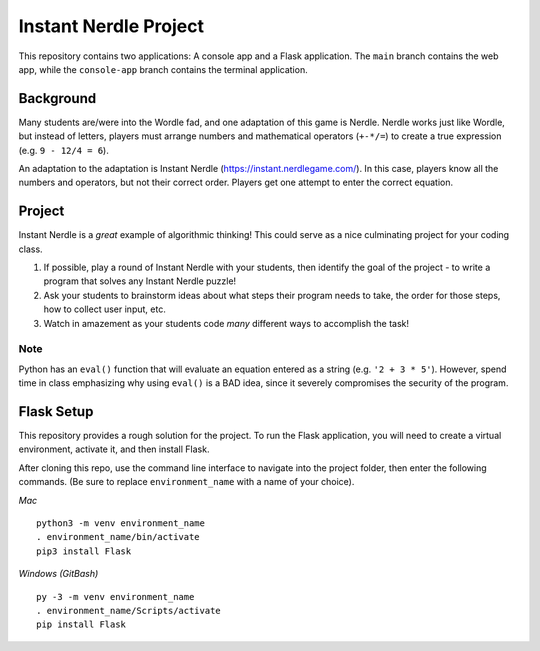 Instant Nerdle Project
======================

This repository contains two applications: A console app and a Flask
application. The ``main`` branch contains the web app, while the
``console-app`` branch contains the terminal application.

Background
----------

Many students are/were into the Wordle fad, and one adaptation of this
game is Nerdle. Nerdle works just like Wordle, but instead of letters,
players must arrange numbers and mathematical operators (``+-*/=``) to create
a true expression (e.g. ``9 - 12/4 = 6``).

An adaptation to the adaptation is Instant Nerdle 
(https://instant.nerdlegame.com/). In this case, players know all the
numbers and operators, but not their correct order. Players get one
attempt to enter the correct equation.

Project
-------

Instant Nerdle is a *great* example of algorithmic thinking! This could
serve as a nice culminating project for your coding class.

#. If possible, play a round of Instant Nerdle with your students, then
   identify the goal of the project - to write a program that solves any
   Instant Nerdle puzzle!
#. Ask your students to brainstorm ideas about what steps their program needs
   to take, the order for those steps, how to collect user input, etc.
#. Watch in amazement as your students code *many* different ways to
   accomplish the task!

Note
^^^^

Python has an ``eval()`` function that will evaluate an equation entered as
a string (e.g. ``'2 + 3 * 5'``). However, spend time in class emphasizing why
using ``eval()`` is a BAD idea, since it severely compromises the security
of the program.

Flask Setup
-----------

This repository provides a rough solution for the project. To run the Flask
application, you will need to create a virtual environment, activate it,
and then install Flask.

After cloning this repo, use the command line interface to navigate into
the project folder, then enter the following commands. (Be sure to
replace ``environment_name`` with a name of your choice).

*Mac*

::

   python3 -m venv environment_name
   . environment_name/bin/activate
   pip3 install Flask

*Windows (GitBash)*

::

  py -3 -m venv environment_name
  . environment_name/Scripts/activate
  pip install Flask
